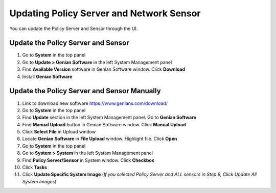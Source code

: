 Updating Policy Server and Network Sensor
=========================================

You can update the Policy Server and Sensor through the UI.

Update the Policy Server and Sensor
-----------------------------------

#. Go to **System** in the top panel
#. Go to **Update > Genian Software** in the left System Management panel
#. Find **Available Version** software in Genian Software window. Click **Download**
#. Install  **Genian Software**

Update the Policy Server and Sensor Manually
--------------------------------------------

#. Link to download new software https://www.genians.com/download/
#. Go to **System** in the top panel
#. Find **Update** section in the left System Management panel. Go to **Genian Software**
#. Find **Manual Upload** button in Genian Software window. Click **Manual Upload**
#. Click **Select File** in Upload window
#. Locate **Genian Software** in **File Upload** window. Highlight file. Click **Open**
#. Go to **System** in the top panel
#. Go to **System > System** in the left System Management panel
#. Find **Policy Server/Sensor** in System window. Click **Checkbox**
#. Click **Tasks**
#. Click **Update Specific System Image** (*If you selected Policy Server and ALL sensors in Step 9, Click Update All System Images*)
